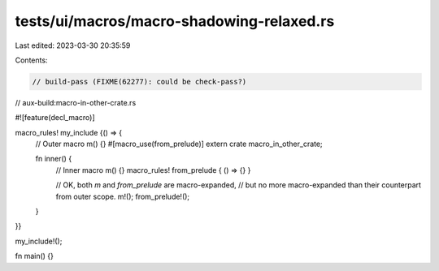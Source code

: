 tests/ui/macros/macro-shadowing-relaxed.rs
==========================================

Last edited: 2023-03-30 20:35:59

Contents:

.. code-block:: rs

    // build-pass (FIXME(62277): could be check-pass?)
// aux-build:macro-in-other-crate.rs

#![feature(decl_macro)]

macro_rules! my_include {() => {
    // Outer
    macro m() {}
    #[macro_use(from_prelude)] extern crate macro_in_other_crate;

    fn inner() {
        // Inner
        macro m() {}
        macro_rules! from_prelude { () => {} }

        // OK, both `m` and `from_prelude` are macro-expanded,
        // but no more macro-expanded than their counterpart from outer scope.
        m!();
        from_prelude!();
    }
}}

my_include!();

fn main() {}


